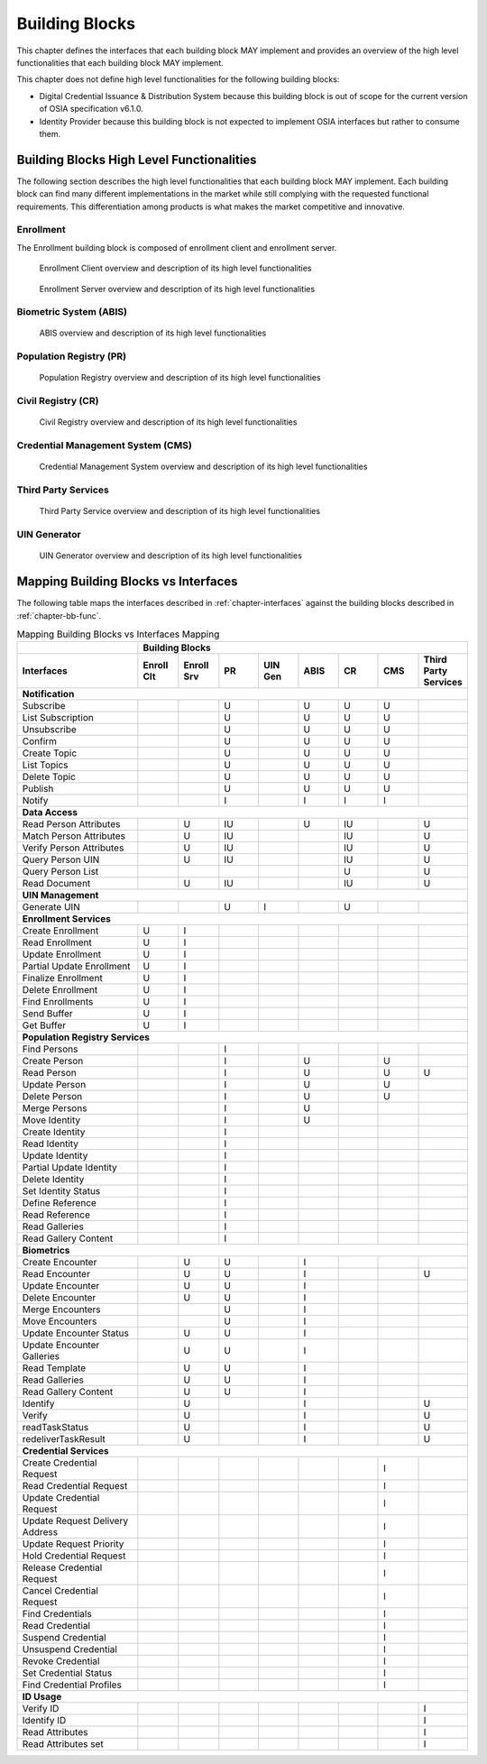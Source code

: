 
.. _chapter-bb:

===============
Building Blocks
===============

This chapter defines the interfaces that each building block MAY implement and provides an overview of the high level functionalities that each building block MAY implement.

This chapter does not define high level functionalities for the following building blocks:

* Digital Credential Issuance & Distribution System because this building block is out of scope for the current version of OSIA specification v6.1.0.
* Identity Provider because this building block is not expected to implement OSIA interfaces but rather to consume them.

.. _chapter-bb-func:

Building Blocks High Level Functionalities
------------------------------------------

The following section describes the high level functionalities that each building block MAY implement. Each building block can find many different implementations in the market while still complying with the requested functional requirements. This differentiation among products is what makes the market competitive and innovative. 

Enrollment 
""""""""""

The Enrollment building block is composed of enrollment client and enrollment server.

.. figure:: images/enrollment_client.*

    Enrollment Client overview and description of its high level functionalities

.. figure:: images/enrollment_server.*

    Enrollment Server overview and description of its high level functionalities

Biometric System (ABIS)
"""""""""""""""""""""""

.. figure:: images/abis.png

    ABIS overview and description of its high level functionalities

Population Registry (PR)
""""""""""""""""""""""""

.. figure:: images/population_registry.*

    Population Registry overview and description of its high level functionalities

Civil Registry (CR)
"""""""""""""""""""

.. figure:: images/civil_registry.*

    Civil Registry overview and description of its high level functionalities

Credential Management System (CMS)
""""""""""""""""""""""""""""""""""

.. figure:: images/credential_management_system.*

    Credential Management System overview and description of its high level functionalities

Third Party Services
""""""""""""""""""""

.. figure:: images/third_party_services.*

    Third Party Service overview and description of its high level functionalities

UIN Generator
"""""""""""""

.. figure:: images/UIN_generator.*

    UIN Generator overview and description of its high level functionalities

Mapping Building Blocks vs Interfaces
-------------------------------------

The following table maps the interfaces described in :ref:`chapter-interfaces` against the building blocks described in :ref:`chapter-bb-func`.

.. table:: Mapping Building Blocks vs Interfaces Mapping
    :class: longtable
    :widths: 30 10 10 10 10 10 10 10 10
    

    =================================  ======= ======= ======= ======= ======= ======= ======= ======================
       ..                              **Building Blocks**
    ---------------------------------  ------------------------------------------------------------------------------
    **Interfaces**                     Enroll  Enroll    PR    UIN Gen  ABIS     CR      CMS    Third Party Services
                                       Clt     Srv
    =================================  ======= ======= ======= ======= ======= ======= ======= ======================
    **Notification**
    -----------------------------------------------------------------------------------------------------------------
     Subscribe                                           U                U       U       U
     List Subscription                                   U                U       U       U
     Unsubscribe                                         U                U       U       U
     Confirm                                             U                U       U       U
     Create Topic                                        U                U       U       U
     List Topics                                         U                U       U       U
     Delete Topic                                        U                U       U       U
     Publish                                             U                U       U       U
     Notify                                              I                I       I       I
    ---------------------------------  ------- ------- ------- ------- ------- ------- ------- ----------------------
    **Data Access**
    -----------------------------------------------------------------------------------------------------------------
     Read Person Attributes                       U      IU               U       IU              U
     Match Person Attributes                      U      IU                       IU              U
     Verify Person Attributes                     U      IU                       IU              U
     Query Person UIN                             U      IU                       IU              U
     Query Person List                                                            U               U
     Read Document                                U      IU                       IU              U
    ---------------------------------  ------- ------- ------- ------- ------- ------- ------- ----------------------
    **UIN Management**
    -----------------------------------------------------------------------------------------------------------------
     Generate UIN                                         U       I               U
    ---------------------------------  ------- ------- ------- ------- ------- ------- ------- ----------------------
    **Enrollment Services**
    -----------------------------------------------------------------------------------------------------------------
    Create Enrollment                     U      I
    Read Enrollment                       U      I
    Update Enrollment                     U      I
    Partial Update Enrollment             U      I
    Finalize Enrollment                   U      I
    Delete Enrollment                     U      I
    Find Enrollments                      U      I
    Send Buffer                           U      I
    Get Buffer                            U      I
    ---------------------------------  ------- ------- ------- ------- ------- ------- ------- ----------------------
    **Population Registry Services**
    -----------------------------------------------------------------------------------------------------------------
    Find Persons                                         I
    Create Person                                        I               U                U
    Read Person                                          I               U                U       U
    Update Person                                        I               U                U
    Delete Person                                        I               U                U
    Merge Persons                                        I               U
    Move Identity                                        I               U
    Create Identity                                      I
    Read Identity                                        I
    Update Identity                                      I
    Partial Update Identity                              I
    Delete Identity                                      I
    Set Identity Status                                  I
    Define Reference                                     I
    Read Reference                                       I
    Read Galleries                                       I
    Read Gallery Content                                 I
    ---------------------------------  ------- ------- ------- ------- ------- ------- ------- ----------------------
    **Biometrics**
    -----------------------------------------------------------------------------------------------------------------
    Create Encounter                             U       U                I
    Read Encounter                               U       U                I                      U
    Update Encounter                             U       U                I
    Delete Encounter                             U       U                I
    Merge Encounters                                     U                I
    Move Encounters                                      U                I
    Update Encounter Status                      U       U                I
    Update Encounter Galleries                   U       U                I
    Read Template                                U       U                I
    Read Galleries                               U       U                I
    Read Gallery Content                         U       U                I
    Identify                                     U                        I                      U
    Verify                                       U                        I                      U
    readTaskStatus                               U                        I                      U
    redeliverTaskResult                          U                        I                      U
    ---------------------------------  ------- ------- ------- ------- ------- ------- ------- ----------------------
    **Credential Services**
    -----------------------------------------------------------------------------------------------------------------
    Create Credential Request                                                             I
    Read Credential Request                                                               I
    Update Credential Request                                                             I
    Update Request Delivery Address                                                       I
    Update Request Priority                                                               I
    Hold Credential Request                                                               I
    Release Credential Request                                                            I
    Cancel Credential Request                                                             I
    Find Credentials                                                                      I
    Read Credential                                                                       I
    Suspend Credential                                                                    I
    Unsuspend Credential                                                                  I
    Revoke Credential                                                                     I
    Set Credential Status                                                                 I
    Find Credential Profiles                                                              I
    ---------------------------------  ------- ------- ------- ------- ------- ------- ------- ----------------------
    **ID Usage**
    -----------------------------------------------------------------------------------------------------------------
    Verify ID                                                                                     I
    Identify ID                                                                                   I
    Read Attributes                                                                               I
    Read Attributes set                                                                           I
    =================================  ======= ======= ======= ======= ======= ======= ======= ======================

